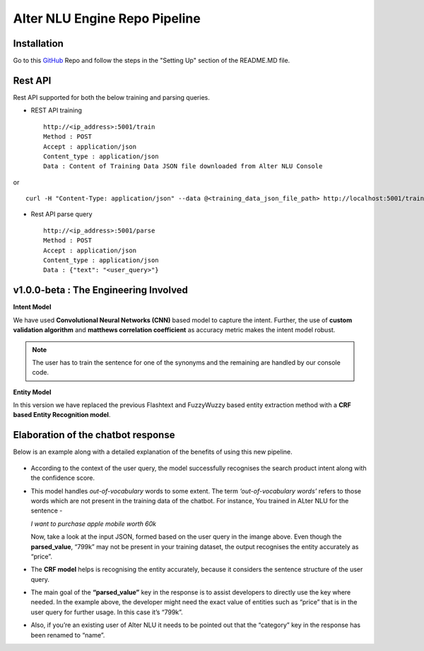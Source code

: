 
##############################
Alter NLU Engine Repo Pipeline
##############################

============
Installation
============
Go to this `GitHub <https://github.com/Kontikilabs/alter-nlu/tree/v1.0.0-beta>`_ Repo and follow the steps in the "Setting Up" section of the README.MD file.

========
Rest API 
========
Rest API supported for both the below training and parsing queries.

-	REST API training ::

		http://<ip_address>:5001/train
		Method : POST
		Accept : application/json
		Content_type : application/json
		Data : Content of Training Data JSON file downloaded from Alter NLU Console

or ::

		curl -H "Content-Type: application/json" --data @<training_data_json_file_path> http://localhost:5001/train

-	Rest API parse query ::
	
		http://<ip_address>:5001/parse
		Method : POST
		Accept : application/json
		Content_type : application/json
		Data : {"text": "<user_query>"}

======================================
v1.0.0-beta : The Engineering Involved
======================================

**Intent Model**

We have used **Convolutional Neural Networks (CNN)** based model to capture the intent. Further, the use of **custom validation algorithm** and **matthews correlation coefficient** as accuracy metric makes the intent model robust.

.. note::
	The user has to train the sentence for one of the synonyms and the remaining are handled by our console code.

**Entity Model**

In this version we have replaced the previous Flashtext and FuzzyWuzzy based entity extraction method with a **CRF based Entity Recognition model**.

===================================
Elaboration of the chatbot response
===================================

Below is an example along with a detailed explanation of the benefits of using this new pipeline.

	.. image:: https://raw.githubusercontent.com/thakurtanya/kontikilabsDevelopers/master/images/example-2.png   

-	According to the context of the user query, the model successfully recognises the search product intent along with the confidence score.

-	This model handles *out-of-vocabulary* words to some extent. 
	The term *‘out-of-vocabulary words’* refers to those words which are not present in the training data of the chatbot.
	For instance, 
	You trained in ALter NLU for the sentence - 
	
	*I want to purchase apple mobile worth 60k*
	
	Now, take a look at the input JSON, formed based on the user query in the imange above. 
	Even though the **parsed_value**, “799k” may not be present in your training dataset, the output recognises the entity accurately as “price”.

-	The **CRF model** helps is recognising the entity accurately, because it considers the sentence structure of the user query.

-	The main goal of the **“parsed_value”** key in the response is to assist developers to directly use the key where needed. 
	In the example above, the developer might need the exact value of entities such as “price” that is in the user query for further usage. In this case it’s “799k”.

-	Also, if you’re an existing user of Alter NLU it needs to be pointed out that the “category” key in the response has been renamed to “name”.


